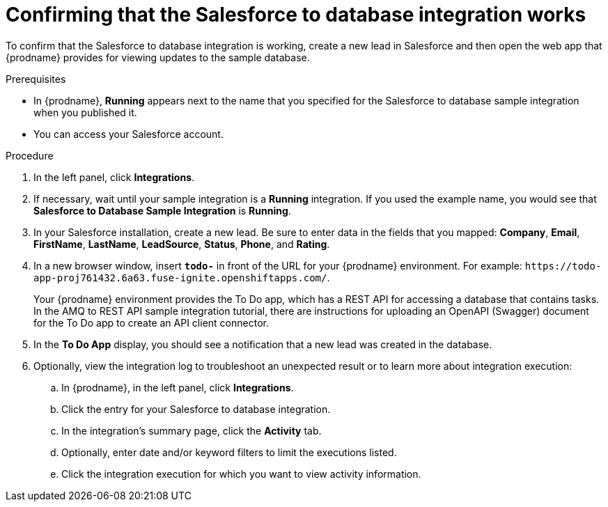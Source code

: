 // Module included in the following assemblies:
// as_sf2db-intro.adoc

[id='sf2db-confirm-working_{context}']
= Confirming that the Salesforce to database integration works

To confirm that the Salesforce to database integration is working, 
create a new lead in Salesforce and then open the web app that 
{prodname} provides for viewing updates to the sample database. 

.Prerequisites

* In {prodname}, *Running* appears next to the name that you specified
for the Salesforce to database sample integration when you published it.
* You can access your Salesforce account. 

.Procedure

. In the left panel, click *Integrations*.
. If necessary, wait until your sample integration is a *Running* integration.
 If you used the example name, you would see that 
*Salesforce to Database Sample Integration* is *Running*.

. In your Salesforce installation, create a new lead. Be
sure to enter data
in the fields that you mapped: *Company*, *Email*, *FirstName*,
*LastName*, *LeadSource*, *Status*, *Phone*, and *Rating*.
. In a new browser window, insert `*todo-*` in front of the URL
for your {prodname} environment. For example: 
`\https://todo-app-proj761432.6a63.fuse-ignite.openshiftapps.com/`.
+
Your {prodname} environment provides the To Do app, which has a 
REST API for accessing a database that contains tasks. In the AMQ to REST 
API sample integration tutorial, there are instructions for uploading an
OpenAPI (Swagger) document for the To Do app to create an API client connector. 

. In the *To Do App* display, you should see a notification that a new 
lead was created in the database. 

. Optionally, view the integration log to troubleshoot an
unexpected result or to learn more about integration execution: 

.. In {prodname}, in the left panel, click *Integrations*.
.. Click the entry for your Salesforce to database integration.
.. In the integration's summary page, click the *Activity* tab.
.. Optionally, enter date and/or keyword filters to limit the executions
listed.
.. Click the integration execution for which you want to view activity information.

